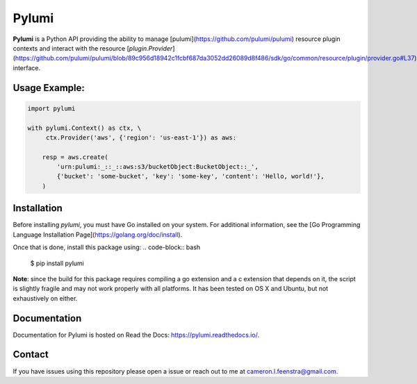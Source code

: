 ############
Pylumi
############

**Pylumi** is a Python API providing the ability to manage [pulumi](https://github.com/pulumi/pulumi) resource plugin contexts and interact with the resource [`plugin.Provider`](https://github.com/pulumi/pulumi/blob/89c956d18942c1fcbf687da3052dd26089d8f486/sdk/go/common/resource/plugin/provider.go#L37) interface.

Usage Example:
##############

.. code-block:: python

   import pylumi

   with pylumi.Context() as ctx, \
        ctx.Provider('aws', {'region': 'us-east-1'}) as aws:

       resp = aws.create(
           'urn:pulumi:_::_::aws:s3/bucketObject:BucketObject::_',
           {'bucket': 'some-bucket', 'key': 'some-key', 'content': 'Hello, world!'},
       )


Installation
#############

Before installing `pylumi`, you must have Go installed on your system. For additional information, see the [Go Programming Language Installation Page](https://golang.org/doc/install).

Once that is done, install this package using:
.. code-block:: bash
   
   $ pip install pylumi

**Note**: since the build for this package requires compiling a go extension and a c extension that depends on it, the script is slightly fragile and may not work properly with all platforms. It has been tested on OS X and Ubuntu, but not exhaustively on either.

Documentation
##############

Documentation for Pylumi is hosted on Read the Docs: https://pylumi.readthedocs.io/.

Contact
#########

If you have issues using this repository please open a issue or reach out to me at cameron.l.feenstra@gmail.com.
